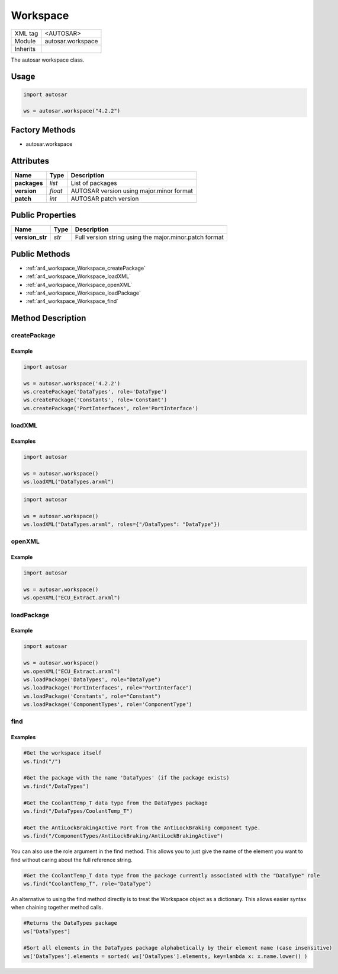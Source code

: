 .. _ar4_workspace:

Workspace
=========

.. table::
   :align: left

   +--------------+---------------------------------------------------------+
   | XML tag      | <AUTOSAR>                                               |
   +--------------+---------------------------------------------------------+
   | Module       | autosar.workspace                                       |
   +--------------+---------------------------------------------------------+
   | Inherits     |                                                         |
   +--------------+---------------------------------------------------------+

The autosar workspace class.

Usage
-----

.. code-block:: python

   import autosar

   ws = autosar.workspace("4.2.2")

Factory Methods
---------------

* autosar.workspace

Attributes
-----------

..  table::
    :align: left

    +--------------------------+-------------------------+---------------------------------------------------------+
    | Name                     | Type                    | Description                                             |
    +==========================+=========================+=========================================================+
    | **packages**             | *list*                  | List of packages                                        |
    +--------------------------+-------------------------+---------------------------------------------------------+
    | **version**              | *float*                 | AUTOSAR version using major.minor format                |
    +--------------------------+-------------------------+---------------------------------------------------------+
    | **patch**                | *int*                   | AUTOSAR patch version                                   |
    +--------------------------+-------------------------+---------------------------------------------------------+

Public Properties
-----------------

..  table::
    :align: left

    +--------------------------+-------------------------+---------------------------------------------------------+
    | Name                     | Type                    | Description                                             |
    +==========================+=========================+=========================================================+
    | **version_str**          | *str*                   | Full version string using the major.minor.patch format  |
    +--------------------------+-------------------------+---------------------------------------------------------+

Public Methods
--------------

* :ref:`ar4_workspace_Workspace_createPackage`
* :ref:`ar4_workspace_Workspace_loadXML`
* :ref:`ar4_workspace_Workspace_openXML`
* :ref:`ar4_workspace_Workspace_loadPackage`
* :ref:`ar4_workspace_Workspace_find`

Method Description
------------------

.. _ar4_workspace_Workspace_createPackage:

createPackage
~~~~~~~~~~~~~

.. py:method:: Workspace.createPackage(name, [role=None])

    :param str name: ShortName of the new package
    :param str role: Optional :ref:`package role <ar4_package_roles>`
    :rtype: :ref:`ar4_package_Package`

    creates a new package and appends it to the internal list of packages

Example
^^^^^^^

.. code-block:: python

    import autosar

    ws = autosar.workspace('4.2.2')
    ws.createPackage('DataTypes', role='DataType')
    ws.createPackage('Constants', role='Constant')
    ws.createPackage('PortInterfaces', role='PortInterface')

.. _ar4_workspace_Workspace_loadXML:

loadXML
~~~~~~~

.. py:method:: Workspace.loadXML(filename, [roles=None])

    :param str filename: Path to ARXML file to parse
    :param dict roles: Roles dictionary.

   Automatically opens and loads (imports) all packages found in *filename*. Filename must be a valid .arxml file.
   Roles is an optional dictionary object with roles as key-value pairs where key is the reference of the package and the value is the (package) role name.

Examples
^^^^^^^^

.. code-block:: python

    import autosar

    ws = autosar.workspace()
    ws.loadXML("DataTypes.arxml")


.. code-block:: python

    import autosar

    ws = autosar.workspace()
    ws.loadXML("DataTypes.arxml", roles={"/DataTypes": "DataType"})

.. _ar4_workspace_Workspace_openXML:

openXML
~~~~~~~

.. py:method:: Workspace.openXML(filename)

    :param str filename: Path to ARXML file to parse

    Opens an ARXML file but does not automatically import any packages into the workspace. Use the loadPackage method to customize which packages you want to load.


Example
^^^^^^^

.. code-block:: python

    import autosar

    ws = autosar.workspace()
    ws.openXML("ECU_Extract.arxml")

.. _ar4_workspace_Workspace_loadPackage:

loadPackage
~~~~~~~~~~~

.. py:method:: Workspace.loadPackage(self, packagename, [role=None]):

    :param str packageName: Name of the package in the ARXML file
    :param str role: Path to ARXML file to parse

    Manually import a package into your current workspace. Use the :ref:`ar4_workspace_Workspace_openXML` method before this call to open a file.
    The loadPackage method can be callled more than once on an opened file.

    The role argument is optionally used to tell what role the package has in the workspace.

Example
^^^^^^^

.. code-block:: python

    import autosar

    ws = autosar.workspace()
    ws.openXML("ECU_Extract.arxml")
    ws.loadPackage('DataTypes', role="DataType")
    ws.loadPackage('PortInterfaces', role="PortInterface")
    ws.loadPackage('Constants', role="Constant")
    ws.loadPackage('ComponentTypes', role='ComponentType')

.. _ar4_workspace_Workspace_find:

find
~~~~

.. py:method:: Workspace.find(self, ref, [role=None]):

    :param str ref: Reference to package or element
    :param str role: Optional role name

    By using the reference string, this methods attempts to find and return the referenced object from the internal model.
    If no object is found (invalid reference) the value None is returned.

Examples
^^^^^^^^

.. code-block:: python

    #Get the workspace itself
    ws.find("/")

    #Get the package with the name 'DataTypes' (if the package exists)
    ws.find("/DataTypes")

    #Get the CoolantTemp_T data type from the DataTypes package
    ws.find("/DataTypes/CoolantTemp_T")

    #Get the AntiLockBrakingActive Port from the AntiLockBraking component type.
    ws.find("/ComponentTypes/AntiLockBraking/AntiLockBrakingActive")

You can also use the role argument in the find method. This allows you to just give the name of the element you want to find without caring about the full reference string.

.. code-block:: python

    #Get the CoolantTemp_T data type from the package currently associated with the "DataType" role
    ws.find("CoolantTemp_T", role="DataType")

An alternative to using the find method directly is to treat the Workspace object as a dictionary. This allows easier syntax when chaining together method calls.

.. code-block:: python

    #Returns the DataTypes package
    ws["DataTypes"]

    #Sort all elements in the DataTypes package alphabetically by their element name (case insensitive)
    ws['DataTypes'].elements = sorted( ws['DataTypes'].elements, key=lambda x: x.name.lower() )

